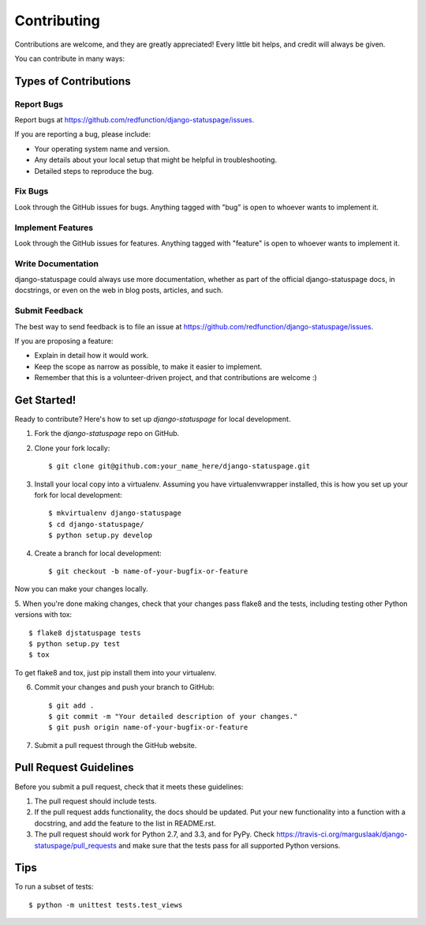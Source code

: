 ============
Contributing
============

Contributions are welcome, and they are greatly appreciated! Every
little bit helps, and credit will always be given. 

You can contribute in many ways:

Types of Contributions
----------------------

Report Bugs
~~~~~~~~~~~

Report bugs at https://github.com/redfunction/django-statuspage/issues.

If you are reporting a bug, please include:

* Your operating system name and version.
* Any details about your local setup that might be helpful in troubleshooting.
* Detailed steps to reproduce the bug.

Fix Bugs
~~~~~~~~

Look through the GitHub issues for bugs. Anything tagged with "bug"
is open to whoever wants to implement it.

Implement Features
~~~~~~~~~~~~~~~~~~

Look through the GitHub issues for features. Anything tagged with "feature"
is open to whoever wants to implement it.

Write Documentation
~~~~~~~~~~~~~~~~~~~

django-statuspage could always use more documentation, whether as part of the 
official django-statuspage docs, in docstrings, or even on the web in blog posts,
articles, and such.

Submit Feedback
~~~~~~~~~~~~~~~

The best way to send feedback is to file an issue at https://github.com/redfunction/django-statuspage/issues.

If you are proposing a feature:

* Explain in detail how it would work.
* Keep the scope as narrow as possible, to make it easier to implement.
* Remember that this is a volunteer-driven project, and that contributions
  are welcome :)

Get Started!
------------

Ready to contribute? Here's how to set up `django-statuspage` for local development.

1. Fork the `django-statuspage` repo on GitHub.
2. Clone your fork locally::

    $ git clone git@github.com:your_name_here/django-statuspage.git

3. Install your local copy into a virtualenv. Assuming you have virtualenvwrapper installed, this is how you set up your fork for local development::

    $ mkvirtualenv django-statuspage
    $ cd django-statuspage/
    $ python setup.py develop

4. Create a branch for local development::

    $ git checkout -b name-of-your-bugfix-or-feature

Now you can make your changes locally.

5. When you're done making changes, check that your changes pass flake8 and the
tests, including testing other Python versions with tox::

    $ flake8 djstatuspage tests
    $ python setup.py test
    $ tox

To get flake8 and tox, just pip install them into your virtualenv. 

6. Commit your changes and push your branch to GitHub::

    $ git add .
    $ git commit -m "Your detailed description of your changes."
    $ git push origin name-of-your-bugfix-or-feature

7. Submit a pull request through the GitHub website.

Pull Request Guidelines
-----------------------

Before you submit a pull request, check that it meets these guidelines:

1. The pull request should include tests.
2. If the pull request adds functionality, the docs should be updated. Put
   your new functionality into a function with a docstring, and add the
   feature to the list in README.rst.
3. The pull request should work for Python 2.7, and 3.3, and for PyPy. Check
   https://travis-ci.org/marguslaak/django-statuspage/pull_requests
   and make sure that the tests pass for all supported Python versions.

Tips
----

To run a subset of tests::

    $ python -m unittest tests.test_views
